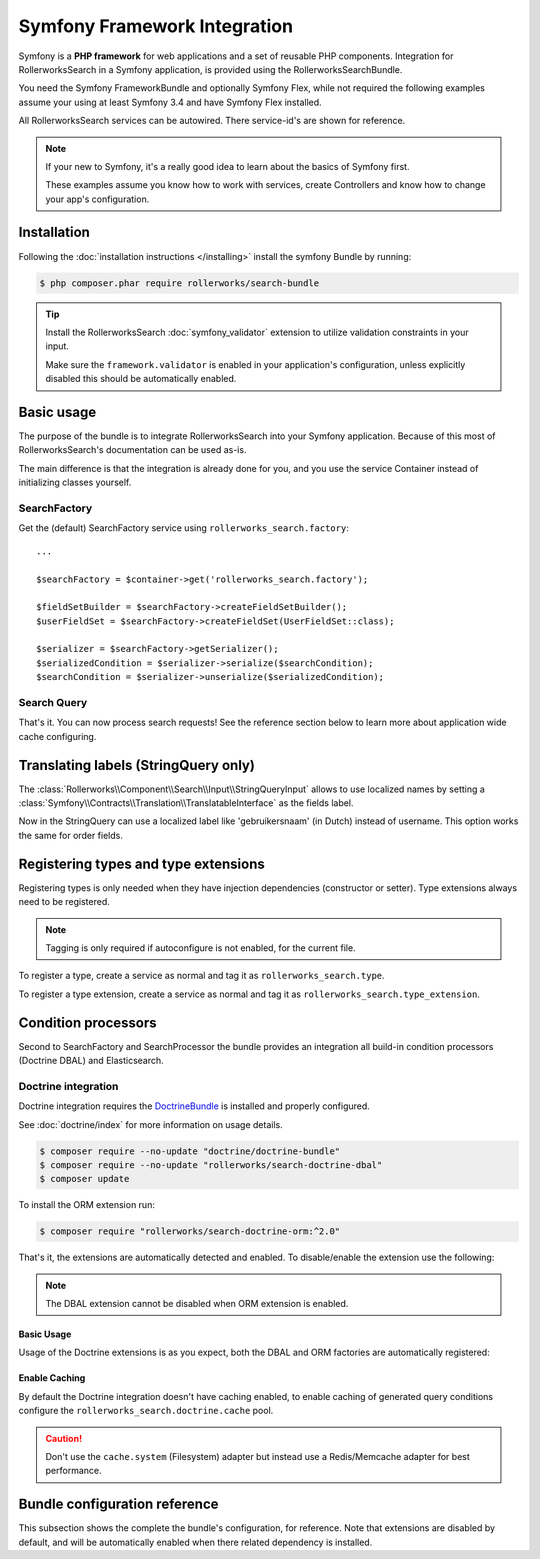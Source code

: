 Symfony Framework Integration
=============================

Symfony is a **PHP framework** for web applications and a set of
reusable PHP components. Integration for RollerworksSearch in a
Symfony application, is provided using the RollerworksSearchBundle.

You need the Symfony FrameworkBundle and optionally Symfony Flex,
while not required the following examples assume your using at least
Symfony 3.4 and have Symfony Flex installed.

All RollerworksSearch services can be autowired. There service-id's are
shown for reference.

.. note::

    If your new to Symfony, it's a really good idea to learn
    about the basics of Symfony first.

    These examples assume you know how to work with services,
    create Controllers and know how to change your app's
    configuration.

Installation
------------

Following the :doc:`installation instructions </installing>` install the
symfony Bundle by running:

.. code-block:: bash

    $ php composer.phar require rollerworks/search-bundle

.. tip::

    Install the RollerworksSearch :doc:`symfony_validator`
    extension to utilize validation constraints in your input.

    Make sure the ``framework.validator`` is enabled in your application's
    configuration, unless explicitly disabled this should be automatically enabled.

Basic usage
-----------

The purpose of the bundle is to integrate RollerworksSearch into your
Symfony application. Because of this most of RollerworksSearch's documentation
can be used as-is.

The main difference is that the integration is already done for you,
and you use the service Container instead of initializing classes yourself.

SearchFactory
~~~~~~~~~~~~~

Get the (default) SearchFactory service using ``rollerworks_search.factory``::

    ...

    $searchFactory = $container->get('rollerworks_search.factory');

    $fieldSetBuilder = $searchFactory->createFieldSetBuilder();
    $userFieldSet = $searchFactory->createFieldSet(UserFieldSet::class);

    $serializer = $searchFactory->getSerializer();
    $serializedCondition = $serializer->serialize($searchCondition);
    $searchCondition = $serializer->unserialize($serializedCondition);

Search Query
~~~~~~~~~~~~

.. code-block:: php
    :linenos:

    namespace App\Controller;

    use App\Search\FieldSet\UserFieldSet;
    use Rollerworks\Component\Search\Exception\InvalidSearchConditionException;
    use Rollerworks\Component\Search\Input\ProcessorConfig;
    use Rollerworks\Component\Search\Input\StringQueryInput;
    use Rollerworks\Component\Search\Loader\InputProcessorLoader;
    use Rollerworks\Component\Search\SearchFactory;
    use Symfony\Bundle\FrameworkBundle\Controller\AbstractController;
    use Symfony\Component\HttpFoundation\Request;

    class SearchController extends AbstractController
    {
        public function searchAction(Request $request, $search = '')
        {
            /** @var SearchFactory $searchFactory */
            $searchFactory = $this->get('search_factory');
            /** @var StringQueryInput $processor */
            $processor = $this->get('search.input_loader')->get('string_query');

            $fieldSet = $searchFactory->createFieldSet(UserFieldSet::class);
            $config = new ProcessorConfig($fieldSet);

            // Enable caching (optional).
            // https://www.php.net/manual/en/dateinterval.construct.php
            // $config->setCacheTTL(new \DateInterval('PT2M'));

            try {
                if ($request->isMethod('POST')) {
                    $search = $request->request->get('search');
                    $processor->process($config, $search);

                    return $this->redirectToRoute($request->attributes->get('_route'), ['search' => $request->request->get('search')]);
                }

                $condition = $processor->process($config, $search);
            } catch (InvalidSearchConditionException $e) {
                return $this->render(
                    'user/search.html.twig',
                    [
                        'data' => [],
                        'errors' => $e->getErrors(),
                        'search_query' => $search,
                    ]
                );
            }

            if (!$condition->isEmpty()) {
                // Apply the SearchCondition for searching.
                $data = ...;
            }

            return $this->render(
                'user/search.html.twig',
                [
                    'data' => $data,
                    'search_query' => $search,
                ]
            );
        }

        public static function getSubscribedServices(): array
        {
            return parent::getSubscribedServices() + [
                'search.factory' => SearchFactory::class,
                'search.input_loader' => InputProcessorLoader::class,
            ];
        }
    }


.. code-block:: twig
    :linenos:

    TBD.

That's it. You can now process search requests! See the reference section
below to learn more about application wide cache configuring.

Translating labels (StringQuery only)
-------------------------------------

The :class:`Rollerworks\\Component\\Search\\Input\\StringQueryInput`
allows to use localized names by setting a :class:`Symfony\\Contracts\\Translation\\TranslatableInterface`
as the fields label.

.. code-block:: php
    :linenos:

    use Symfony\Component\Translation\TranslatableMessage;

    $userFieldSet = $searchFactory->createFieldSetBuilder()
        ->add('id', IntegerType::class, ['label' => new TranslatableMessage('label.id', [], 'search')]
        ->add('username', TextType::class, ['label' => new TranslatableMessage('label.username', [], 'search'))
        ->getFieldSet('users')
    ;

Now in the StringQuery can use a localized label like 'gebruikersnaam' (in Dutch)
instead of username. This option works the same for order fields.

Registering types and type extensions
-------------------------------------

Registering types is only needed when they have injection dependencies
(constructor or setter). Type extensions always need to be registered.

.. note::

    Tagging is only required if autoconfigure is not enabled, for the current file.

To register a type, create a service as normal and tag it as ``rollerworks_search.type``.

.. configuration-block::

    .. code-block:: xml
        :linenos:

        <?xml version="1.0" encoding="UTF-8" ?>
        <container xmlns="http://symfony.com/schema/dic/services"
            xmlns:xsi="http://www.w3.org/2001/XMLSchema-instance"
            xsi:schemaLocation="http://symfony.com/schema/dic/services http://symfony.com/schema/dic/services/services-1.0.xsd">

            <services>
                <defaults autowire="true" autoconfigure="true" public="false" />

                <service id="App\Search\Type\MyType" />
            </services>
        </container>

    .. code-block:: yaml
        :linenos:

        services:
            _defaults:
                autowire: true
                autoconfigure: true
                public: false

            'App\Search\Type\MyType': ~

    .. code-block:: php
        :linenos:

        use App\Search\Type\MyType;
        use Symfony\Component\DependencyInjection\Definition;

        $definition = new Definition(MyType::class);
        $definition->setPublic(false);
        $definition->addTag('rollerworks_search.type');

        $container->setDefinition(MyType::class, $definition);

To register a type extension, create a service as normal and tag it as ``rollerworks_search.type_extension``.

.. configuration-block::

    .. code-block:: xml
        :linenos:

        <?xml version="1.0" encoding="UTF-8" ?>
        <container xmlns="http://symfony.com/schema/dic/services"
            xmlns:xsi="http://www.w3.org/2001/XMLSchema-instance"
            xsi:schemaLocation="http://symfony.com/schema/dic/services http://symfony.com/schema/dic/services/services-1.0.xsd">

            <services>
                <service id="App\Search\Type\MyTypeExtension" />
            </services>
        </container>

    .. code-block:: yaml
        :linenos:

        services:
            'App\Search\Type\MyTypeExtension': ~

    .. code-block:: php
        :linenos:

        use App\Search\Type\MyTypeExtension;
        use Rollerworks\Component\Search\Extension\Core\Type\SearchFieldType;
        use Symfony\Component\DependencyInjection\Definition;

        $definition = new Definition(MyType::class);
        $definition->addTag('rollerworks_search.type_extension');

        $container->setDefinition(MyType::class, $definition);

Condition processors
--------------------

Second to SearchFactory and SearchProcessor the bundle provides an integration
all build-in condition processors (Doctrine DBAL) and Elasticsearch.

Doctrine integration
~~~~~~~~~~~~~~~~~~~~

Doctrine integration requires the `DoctrineBundle`_ is installed
and properly configured.

See :doc:`doctrine/index` for more information on usage details.

.. code-block:: bash

    $ composer require --no-update "doctrine/doctrine-bundle"
    $ composer require --no-update "rollerworks/search-doctrine-dbal"
    $ composer update

To install the ORM extension run:

.. code-block:: bash

    $ composer require "rollerworks/search-doctrine-orm:^2.0"

That's it, the extensions are automatically detected and enabled.
To disable/enable the extension use the following:

.. configuration-block::

    .. code-block:: yaml
        :linenos:

        rollerworks_search:
            doctrine:
                dbal:
                    enabled: true
                orm: false # same as ` { enabled: false } `

    .. code-block:: php
        :linenos:

        /** @var $container \Symfony\Component\DependencyInjection\ContainerBuilder */
        $container->loadFromExtension('rollerworks_search', [
            'doctrine' => [
                'orm' => ['enabled' => true],
                'orm' => true,
            ],
        ]);

.. note::

    The DBAL extension cannot be disabled when ORM extension is enabled.

Basic Usage
***********

Usage of the Doctrine extensions is as you expect, both the DBAL and ORM
factories are automatically registered:

.. code-block:: php
    :linenos:

    // \Rollerworks\Component\Search\Doctrine\Dbal\DoctrineDbalFactory
    $doctrineDbalFactory = $container->get('rollerworks_search.doctrine_dbal.factory');

    // \Rollerworks\Component\Search\Doctrine\Orm\DoctrineOrmFactory
    $doctrineOrmFactory = $container->get('rollerworks_search.doctrine_orm.factory');

Enable Caching
**************

By default the Doctrine integration doesn't have caching enabled, to enable caching
of generated query conditions configure the ``rollerworks_search.doctrine.cache`` pool.

.. configuration-block::

    .. code-block:: yaml
        :linenos:

        framework:
            cache:
                rollerworks_search.doctrine.cache:
                    adapter: ...

    .. code-block:: php
        :linenos:

        /** @var $container \Symfony\Component\DependencyInjection\ContainerBuilder */
        $container->prependExtensionConfig('framework', [
            'cache' => [
                'pools' => [
                    'rollerworks_search.doctrine.cache' => [
                        'adapter' => ...,
                    ],
                ],
            ],
        ]);

.. caution::

    Don't use the ``cache.system`` (Filesystem) adapter but instead use a
    Redis/Memcache adapter for best performance.

Bundle configuration reference
------------------------------

This subsection shows the complete the bundle's configuration, for reference.
Note that extensions are disabled by default, and will be automatically enabled
when there related dependency is installed.

.. configuration-block::

    .. code-block:: yaml
        :linenos:

        rollerworks_search:
            doctrine:
                dbal:
                    enabled: false
                orm:
                    enabled: false
                    entity_managers: [default]

    .. code-block:: php
        :linenos:

        /** @var $container \Symfony\Component\DependencyInjection\ContainerBuilder */
        $container->loadFromExtension('rollerworks_search', [
            'doctrine' => [
                'dbal' => ['enabled' => false],
                'orm' => [
                    'enabled' => false,
                    'entity_managers' => ['default']
                ],
            ],
        ]);

.. _`DoctrineBundle`: http://symfony.com/doc/current/doctrine.html

